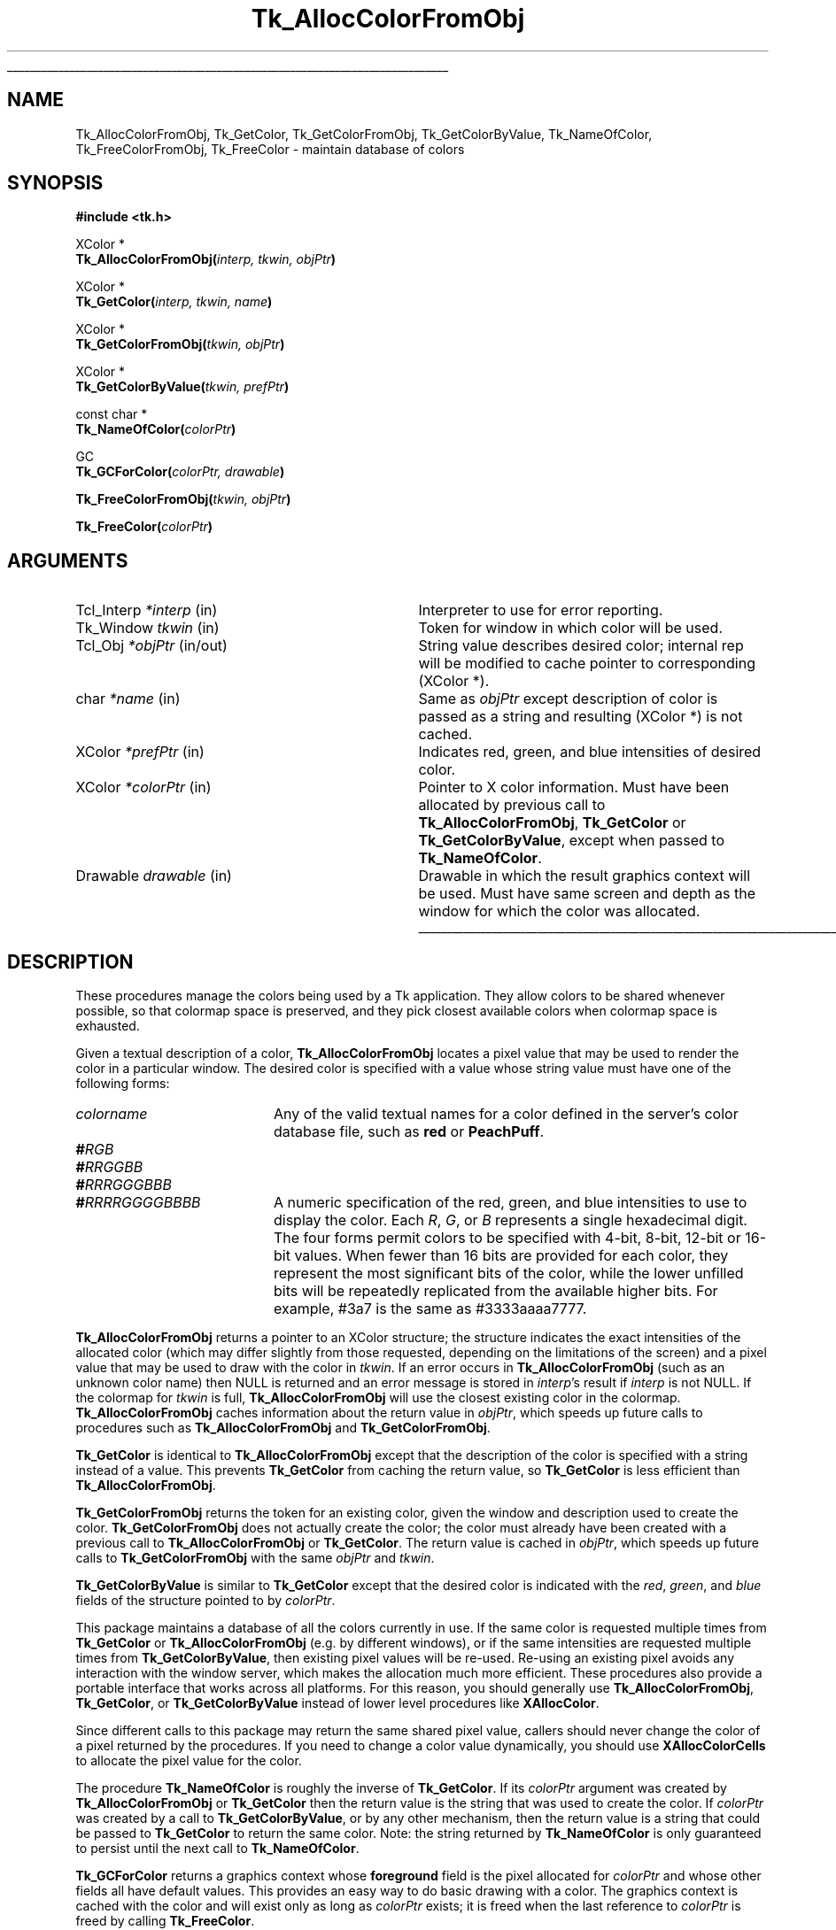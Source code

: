 '\"
'\" Copyright (c) 1990-1991 The Regents of the University of California.
'\" Copyright (c) 1994-1998 Sun Microsystems, Inc.
'\"
'\" See the file "license.terms" for information on usage and redistribution
'\" of this file, and for a DISCLAIMER OF ALL WARRANTIES.
'\"
.TH Tk_AllocColorFromObj 3 8.1 Tk "Tk Library Procedures"
.\" The -*- nroff -*- definitions below are for supplemental macros used
.\" in Tcl/Tk manual entries.
.\"
.\" .AP type name in/out ?indent?
.\"	Start paragraph describing an argument to a library procedure.
.\"	type is type of argument (int, etc.), in/out is either "in", "out",
.\"	or "in/out" to describe whether procedure reads or modifies arg,
.\"	and indent is equivalent to second arg of .IP (shouldn't ever be
.\"	needed;  use .AS below instead)
.\"
.\" .AS ?type? ?name?
.\"	Give maximum sizes of arguments for setting tab stops.  Type and
.\"	name are examples of largest possible arguments that will be passed
.\"	to .AP later.  If args are omitted, default tab stops are used.
.\"
.\" .BS
.\"	Start box enclosure.  From here until next .BE, everything will be
.\"	enclosed in one large box.
.\"
.\" .BE
.\"	End of box enclosure.
.\"
.\" .CS
.\"	Begin code excerpt.
.\"
.\" .CE
.\"	End code excerpt.
.\"
.\" .VS ?version? ?br?
.\"	Begin vertical sidebar, for use in marking newly-changed parts
.\"	of man pages.  The first argument is ignored and used for recording
.\"	the version when the .VS was added, so that the sidebars can be
.\"	found and removed when they reach a certain age.  If another argument
.\"	is present, then a line break is forced before starting the sidebar.
.\"
.\" .VE
.\"	End of vertical sidebar.
.\"
.\" .DS
.\"	Begin an indented unfilled display.
.\"
.\" .DE
.\"	End of indented unfilled display.
.\"
.\" .SO ?manpage?
.\"	Start of list of standard options for a Tk widget. The manpage
.\"	argument defines where to look up the standard options; if
.\"	omitted, defaults to "options". The options follow on successive
.\"	lines, in three columns separated by tabs.
.\"
.\" .SE
.\"	End of list of standard options for a Tk widget.
.\"
.\" .OP cmdName dbName dbClass
.\"	Start of description of a specific option.  cmdName gives the
.\"	option's name as specified in the class command, dbName gives
.\"	the option's name in the option database, and dbClass gives
.\"	the option's class in the option database.
.\"
.\" .UL arg1 arg2
.\"	Print arg1 underlined, then print arg2 normally.
.\"
.\" .QW arg1 ?arg2?
.\"	Print arg1 in quotes, then arg2 normally (for trailing punctuation).
.\"
.\" .PQ arg1 ?arg2?
.\"	Print an open parenthesis, arg1 in quotes, then arg2 normally
.\"	(for trailing punctuation) and then a closing parenthesis.
.\"
.\"	# Set up traps and other miscellaneous stuff for Tcl/Tk man pages.
.if t .wh -1.3i ^B
.nr ^l \n(.l
.ad b
.\"	# Start an argument description
.de AP
.ie !"\\$4"" .TP \\$4
.el \{\
.   ie !"\\$2"" .TP \\n()Cu
.   el          .TP 15
.\}
.ta \\n()Au \\n()Bu
.ie !"\\$3"" \{\
\&\\$1 \\fI\\$2\\fP (\\$3)
.\".b
.\}
.el \{\
.br
.ie !"\\$2"" \{\
\&\\$1	\\fI\\$2\\fP
.\}
.el \{\
\&\\fI\\$1\\fP
.\}
.\}
..
.\"	# define tabbing values for .AP
.de AS
.nr )A 10n
.if !"\\$1"" .nr )A \\w'\\$1'u+3n
.nr )B \\n()Au+15n
.\"
.if !"\\$2"" .nr )B \\w'\\$2'u+\\n()Au+3n
.nr )C \\n()Bu+\\w'(in/out)'u+2n
..
.AS Tcl_Interp Tcl_CreateInterp in/out
.\"	# BS - start boxed text
.\"	# ^y = starting y location
.\"	# ^b = 1
.de BS
.br
.mk ^y
.nr ^b 1u
.if n .nf
.if n .ti 0
.if n \l'\\n(.lu\(ul'
.if n .fi
..
.\"	# BE - end boxed text (draw box now)
.de BE
.nf
.ti 0
.mk ^t
.ie n \l'\\n(^lu\(ul'
.el \{\
.\"	Draw four-sided box normally, but don't draw top of
.\"	box if the box started on an earlier page.
.ie !\\n(^b-1 \{\
\h'-1.5n'\L'|\\n(^yu-1v'\l'\\n(^lu+3n\(ul'\L'\\n(^tu+1v-\\n(^yu'\l'|0u-1.5n\(ul'
.\}
.el \}\
\h'-1.5n'\L'|\\n(^yu-1v'\h'\\n(^lu+3n'\L'\\n(^tu+1v-\\n(^yu'\l'|0u-1.5n\(ul'
.\}
.\}
.fi
.br
.nr ^b 0
..
.\"	# VS - start vertical sidebar
.\"	# ^Y = starting y location
.\"	# ^v = 1 (for troff;  for nroff this doesn't matter)
.de VS
.if !"\\$2"" .br
.mk ^Y
.ie n 'mc \s12\(br\s0
.el .nr ^v 1u
..
.\"	# VE - end of vertical sidebar
.de VE
.ie n 'mc
.el \{\
.ev 2
.nf
.ti 0
.mk ^t
\h'|\\n(^lu+3n'\L'|\\n(^Yu-1v\(bv'\v'\\n(^tu+1v-\\n(^Yu'\h'-|\\n(^lu+3n'
.sp -1
.fi
.ev
.\}
.nr ^v 0
..
.\"	# Special macro to handle page bottom:  finish off current
.\"	# box/sidebar if in box/sidebar mode, then invoked standard
.\"	# page bottom macro.
.de ^B
.ev 2
'ti 0
'nf
.mk ^t
.if \\n(^b \{\
.\"	Draw three-sided box if this is the box's first page,
.\"	draw two sides but no top otherwise.
.ie !\\n(^b-1 \h'-1.5n'\L'|\\n(^yu-1v'\l'\\n(^lu+3n\(ul'\L'\\n(^tu+1v-\\n(^yu'\h'|0u'\c
.el \h'-1.5n'\L'|\\n(^yu-1v'\h'\\n(^lu+3n'\L'\\n(^tu+1v-\\n(^yu'\h'|0u'\c
.\}
.if \\n(^v \{\
.nr ^x \\n(^tu+1v-\\n(^Yu
\kx\h'-\\nxu'\h'|\\n(^lu+3n'\ky\L'-\\n(^xu'\v'\\n(^xu'\h'|0u'\c
.\}
.bp
'fi
.ev
.if \\n(^b \{\
.mk ^y
.nr ^b 2
.\}
.if \\n(^v \{\
.mk ^Y
.\}
..
.\"	# DS - begin display
.de DS
.RS
.nf
.sp
..
.\"	# DE - end display
.de DE
.fi
.RE
.sp
..
.\"	# SO - start of list of standard options
.de SO
'ie '\\$1'' .ds So \\fBoptions\\fR
'el .ds So \\fB\\$1\\fR
.SH "STANDARD OPTIONS"
.LP
.nf
.ta 5.5c 11c
.ft B
..
.\"	# SE - end of list of standard options
.de SE
.fi
.ft R
.LP
See the \\*(So manual entry for details on the standard options.
..
.\"	# OP - start of full description for a single option
.de OP
.LP
.nf
.ta 4c
Command-Line Name:	\\fB\\$1\\fR
Database Name:	\\fB\\$2\\fR
Database Class:	\\fB\\$3\\fR
.fi
.IP
..
.\"	# CS - begin code excerpt
.de CS
.RS
.nf
.ta .25i .5i .75i 1i
..
.\"	# CE - end code excerpt
.de CE
.fi
.RE
..
.\"	# UL - underline word
.de UL
\\$1\l'|0\(ul'\\$2
..
.\"	# QW - apply quotation marks to word
.de QW
.ie '\\*(lq'"' ``\\$1''\\$2
.\"" fix emacs highlighting
.el \\*(lq\\$1\\*(rq\\$2
..
.\"	# PQ - apply parens and quotation marks to word
.de PQ
.ie '\\*(lq'"' (``\\$1''\\$2)\\$3
.\"" fix emacs highlighting
.el (\\*(lq\\$1\\*(rq\\$2)\\$3
..
.\"	# QR - quoted range
.de QR
.ie '\\*(lq'"' ``\\$1''\\-``\\$2''\\$3
.\"" fix emacs highlighting
.el \\*(lq\\$1\\*(rq\\-\\*(lq\\$2\\*(rq\\$3
..
.\"	# MT - "empty" string
.de MT
.QW ""
..
.BS
.SH NAME
Tk_AllocColorFromObj, Tk_GetColor, Tk_GetColorFromObj, Tk_GetColorByValue, Tk_NameOfColor, Tk_FreeColorFromObj, Tk_FreeColor \- maintain database of colors
.SH SYNOPSIS
.nf
\fB#include <tk.h>\fR
.sp
XColor *
\fBTk_AllocColorFromObj(\fIinterp, tkwin, objPtr\fB)\fR
.sp
XColor *
\fBTk_GetColor(\fIinterp, tkwin, name\fB)\fR
.sp
XColor *
\fBTk_GetColorFromObj(\fItkwin, objPtr\fB)\fR
.sp
XColor *
\fBTk_GetColorByValue(\fItkwin, prefPtr\fB)\fR
.sp
const char *
\fBTk_NameOfColor(\fIcolorPtr\fB)\fR
.sp
GC
\fBTk_GCForColor(\fIcolorPtr, drawable\fB)\fR
.sp
\fBTk_FreeColorFromObj(\fItkwin, objPtr\fB)\fR
.sp
\fBTk_FreeColor(\fIcolorPtr\fB)\fR
.SH ARGUMENTS
.AS "Tcl_Interp" *colorPtr
.AP Tcl_Interp *interp in
Interpreter to use for error reporting.
.AP Tk_Window tkwin in
Token for window in which color will be used.
.AP Tcl_Obj *objPtr in/out
String value describes desired color; internal rep will be
modified to cache pointer to corresponding (XColor *).
.AP char *name in
Same as \fIobjPtr\fR except description of color is passed as a string and
resulting (XColor *) is not cached.
.AP XColor *prefPtr in
Indicates red, green, and blue intensities of desired
color.
.AP XColor *colorPtr in
Pointer to X color information.  Must have been allocated by previous
call to \fBTk_AllocColorFromObj\fR, \fBTk_GetColor\fR or
\fBTk_GetColorByValue\fR, except when passed to \fBTk_NameOfColor\fR.
.AP Drawable drawable in
Drawable in which the result graphics context will be used.  Must have
same screen and depth as the window for which the color was allocated.
.BE
.SH DESCRIPTION
.PP
These procedures manage the colors being used by a Tk application.
They allow colors to be shared whenever possible, so that colormap
space is preserved, and they pick closest available colors when
colormap space is exhausted.
.PP
Given a textual description of a color, \fBTk_AllocColorFromObj\fR
locates a pixel value that may be used to render the color
in a particular window.  The desired color is specified with a
value whose string value must have one of the following forms:
.TP 20
\fIcolorname\fR
Any of the valid textual names for a color defined in the
server's color database file, such as \fBred\fR or \fBPeachPuff\fR.
.TP 20
\fB#\fIRGB\fR
.TP 20
\fB#\fIRRGGBB\fR
.TP 20
\fB#\fIRRRGGGBBB\fR
.TP 20
\fB#\fIRRRRGGGGBBBB\fR
A numeric specification of the red, green, and blue intensities
to use to display the color.  Each \fIR\fR, \fIG\fR, or \fIB\fR
represents a single hexadecimal digit.  The four forms permit
colors to be specified with 4-bit, 8-bit, 12-bit or 16-bit values.
When fewer than 16 bits are provided for each color, they represent
the most significant bits of the color, while the lower unfilled
bits will be repeatedly replicated from the available higher bits.
For example, #3a7 is the same as #3333aaaa7777.
.PP
\fBTk_AllocColorFromObj\fR returns a pointer to
an XColor structure;  the structure indicates the exact intensities of
the allocated color (which may differ slightly from those requested,
depending on the limitations of the screen) and a pixel value
that may be used to draw with the color in \fItkwin\fR.
If an error occurs in \fBTk_AllocColorFromObj\fR (such as an unknown
color name) then NULL is returned and an error message is stored in
\fIinterp\fR's result if \fIinterp\fR is not NULL.
If the colormap for \fItkwin\fR is full, \fBTk_AllocColorFromObj\fR
will use the closest existing color in the colormap.
\fBTk_AllocColorFromObj\fR caches information about
the return value in \fIobjPtr\fR, which speeds up future calls to procedures
such as \fBTk_AllocColorFromObj\fR and \fBTk_GetColorFromObj\fR.
.PP
\fBTk_GetColor\fR is identical to \fBTk_AllocColorFromObj\fR except
that the description of the color is specified with a string instead
of a value.  This prevents \fBTk_GetColor\fR from caching the
return value, so \fBTk_GetColor\fR is less efficient than
\fBTk_AllocColorFromObj\fR.
.PP
\fBTk_GetColorFromObj\fR returns the token for an existing color, given
the window and description used to create the color.
\fBTk_GetColorFromObj\fR does not actually create the color; the color
must already have been created with a previous call to
\fBTk_AllocColorFromObj\fR or \fBTk_GetColor\fR.  The return
value is cached in \fIobjPtr\fR, which speeds up
future calls to \fBTk_GetColorFromObj\fR with the same \fIobjPtr\fR
and \fItkwin\fR.
.PP
\fBTk_GetColorByValue\fR is similar to \fBTk_GetColor\fR except that
the desired color is indicated with the \fIred\fR, \fIgreen\fR, and
\fIblue\fR fields of the structure pointed to by \fIcolorPtr\fR.
.PP
This package maintains a database
of all the colors currently in use.
If the same color is requested multiple times from
\fBTk_GetColor\fR or \fBTk_AllocColorFromObj\fR (e.g. by different
windows), or if the
same intensities are requested multiple times from
\fBTk_GetColorByValue\fR, then existing pixel values will
be re-used.  Re-using an existing pixel avoids any interaction
with the window server, which makes the allocation much more
efficient.  These procedures also provide a portable interface that
works across all platforms.  For this reason, you should generally use
\fBTk_AllocColorFromObj\fR, \fBTk_GetColor\fR, or \fBTk_GetColorByValue\fR
instead of lower level procedures like \fBXAllocColor\fR.
.PP
Since different calls to this package
may return the same shared
pixel value, callers should never change the color of a pixel
returned by the procedures.
If you need to change a color value dynamically, you should use
\fBXAllocColorCells\fR to allocate the pixel value for the color.
.PP
The procedure \fBTk_NameOfColor\fR is roughly the inverse of
\fBTk_GetColor\fR.  If its \fIcolorPtr\fR argument was created
by \fBTk_AllocColorFromObj\fR or \fBTk_GetColor\fR then the return value
is the string that was used to create the
color.  If \fIcolorPtr\fR was created by a call to \fBTk_GetColorByValue\fR,
or by any other mechanism, then the return value is a string
that could be passed to \fBTk_GetColor\fR to return the same
color.  Note:  the string returned by \fBTk_NameOfColor\fR is
only guaranteed to persist until the next call to
\fBTk_NameOfColor\fR.
.PP
\fBTk_GCForColor\fR returns a graphics context whose \fBforeground\fR
field is the pixel allocated for \fIcolorPtr\fR and whose other fields
all have default values.
This provides an easy way to do basic drawing with a color.
The graphics context is cached with the color and will exist only as
long as \fIcolorPtr\fR exists;  it is freed when the last reference
to \fIcolorPtr\fR is freed by calling \fBTk_FreeColor\fR.
.PP
When a color is no longer needed \fBTk_FreeColorFromObj\fR or
\fBTk_FreeColor\fR should be called to release it.
For \fBTk_FreeColorFromObj\fR the color to release is specified
with the same information used to create it; for
\fBTk_FreeColor\fR the color to release is specified
with a pointer to its XColor structure.
There should be exactly one call to \fBTk_FreeColorFromObj\fR
or \fBTk_FreeColor\fR for each call to \fBTk_AllocColorFromObj\fR,
\fBTk_GetColor\fR, or \fBTk_GetColorByValue\fR.
.SH KEYWORDS
color, intensity, value, pixel value
